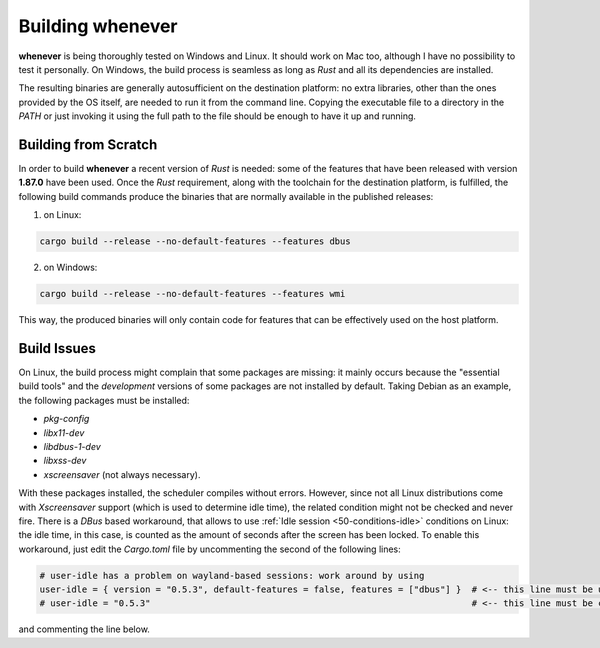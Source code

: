 .. _80-build:

Building **whenever**
=====================

**whenever** is being thoroughly tested on Windows and Linux. It should work on Mac too, although
I have no possibility to test it personally. On Windows, the build process is seamless as long as
*Rust* and all its dependencies are installed.

The resulting binaries are generally autosufficient on the destination platform: no extra
libraries, other than the ones provided by the OS itself, are needed to run it from the command
line. Copying the executable file to a directory in the *PATH* or just invoking it using the
full path to the file should be enough to have it up and running.


.. _80-build-scratch:

Building from Scratch
---------------------

In order to build **whenever** a recent version of *Rust* is needed: some of the features that
have been released with version **1.87.0** have been used. Once the *Rust* requirement, along with
the toolchain for the destination platform, is fulfilled, the following build commands produce the
binaries that are normally available in the published releases:

1. on Linux:

.. code-block:: shell

   cargo build --release --no-default-features --features dbus


2. on Windows:

.. code-block:: shell

   cargo build --release --no-default-features --features wmi


This way, the produced binaries will only contain code for features that can be effectively used
on the host platform.


.. _80-build-issues:

Build Issues
------------

On Linux, the build process might complain that some packages are missing: it mainly occurs because
the "essential build tools" and the *development* versions of some packages are not installed by
default. Taking Debian as an example, the following packages must be installed:


* *pkg-config*
* *libx11-dev*
* *libdbus-1-dev*
* *libxss-dev*
* *xscreensaver* (not always necessary).

With these packages installed, the scheduler compiles without errors. However, since not all Linux
distributions come with *Xscreensaver* support (which is used to determine idle time), the related
condition might not be checked and never fire. There is a *DBus* based workaround, that allows to
use :ref:`Idle session <50-conditions-idle>` conditions on Linux: the idle time, in this case, is
counted as the amount of seconds after the screen has been locked. To enable this workaround, just
edit the *Cargo.toml* file by uncommenting the second of the following lines:

.. code-block:: toml

   # user-idle has a problem on wayland-based sessions: work around by using
   user-idle = { version = "0.5.3", default-features = false, features = ["dbus"] }  # <-- this line must be uncommented
   # user-idle = "0.5.3"                                                             # <-- this line must be commented

and commenting the line below.
